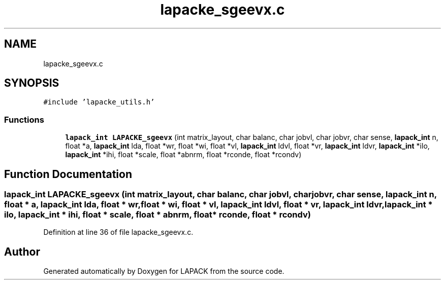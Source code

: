 .TH "lapacke_sgeevx.c" 3 "Tue Nov 14 2017" "Version 3.8.0" "LAPACK" \" -*- nroff -*-
.ad l
.nh
.SH NAME
lapacke_sgeevx.c
.SH SYNOPSIS
.br
.PP
\fC#include 'lapacke_utils\&.h'\fP
.br

.SS "Functions"

.in +1c
.ti -1c
.RI "\fBlapack_int\fP \fBLAPACKE_sgeevx\fP (int matrix_layout, char balanc, char jobvl, char jobvr, char sense, \fBlapack_int\fP n, float *a, \fBlapack_int\fP lda, float *wr, float *wi, float *vl, \fBlapack_int\fP ldvl, float *vr, \fBlapack_int\fP ldvr, \fBlapack_int\fP *ilo, \fBlapack_int\fP *ihi, float *scale, float *abnrm, float *rconde, float *rcondv)"
.br
.in -1c
.SH "Function Documentation"
.PP 
.SS "\fBlapack_int\fP LAPACKE_sgeevx (int matrix_layout, char balanc, char jobvl, char jobvr, char sense, \fBlapack_int\fP n, float * a, \fBlapack_int\fP lda, float * wr, float * wi, float * vl, \fBlapack_int\fP ldvl, float * vr, \fBlapack_int\fP ldvr, \fBlapack_int\fP * ilo, \fBlapack_int\fP * ihi, float * scale, float * abnrm, float * rconde, float * rcondv)"

.PP
Definition at line 36 of file lapacke_sgeevx\&.c\&.
.SH "Author"
.PP 
Generated automatically by Doxygen for LAPACK from the source code\&.
